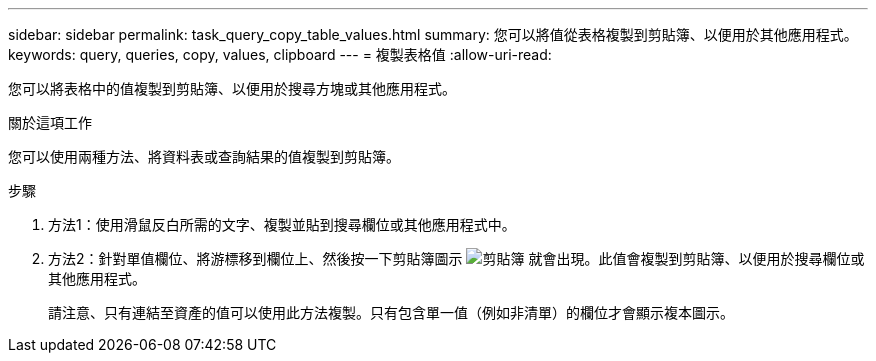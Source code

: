 ---
sidebar: sidebar 
permalink: task_query_copy_table_values.html 
summary: 您可以將值從表格複製到剪貼簿、以便用於其他應用程式。 
keywords: query, queries, copy, values, clipboard 
---
= 複製表格值
:allow-uri-read: 


[role="lead"]
您可以將表格中的值複製到剪貼簿、以便用於搜尋方塊或其他應用程式。

.關於這項工作
您可以使用兩種方法、將資料表或查詢結果的值複製到剪貼簿。

.步驟
. 方法1：使用滑鼠反白所需的文字、複製並貼到搜尋欄位或其他應用程式中。
. 方法2：針對單值欄位、將游標移到欄位上、然後按一下剪貼簿圖示 image:ClipboardIcon.png["剪貼簿"] 就會出現。此值會複製到剪貼簿、以便用於搜尋欄位或其他應用程式。
+
請注意、只有連結至資產的值可以使用此方法複製。只有包含單一值（例如非清單）的欄位才會顯示複本圖示。


